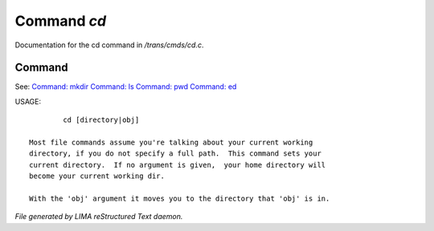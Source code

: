 *************
Command *cd*
*************

Documentation for the cd command in */trans/cmds/cd.c*.

Command
=======

See: `Command: mkdir <mkdir.html>`_ `Command: ls <ls.html>`_ `Command: pwd <pwd.html>`_ `Command: ed <ed.html>`_ 

USAGE::

	 cd [directory|obj]

 Most file commands assume you're talking about your current working
 directory, if you do not specify a full path.  This command sets your
 current directory.  If no argument is given,  your home directory will
 become your current working dir.

 With the 'obj' argument it moves you to the directory that 'obj' is in.



*File generated by LIMA reStructured Text daemon.*
